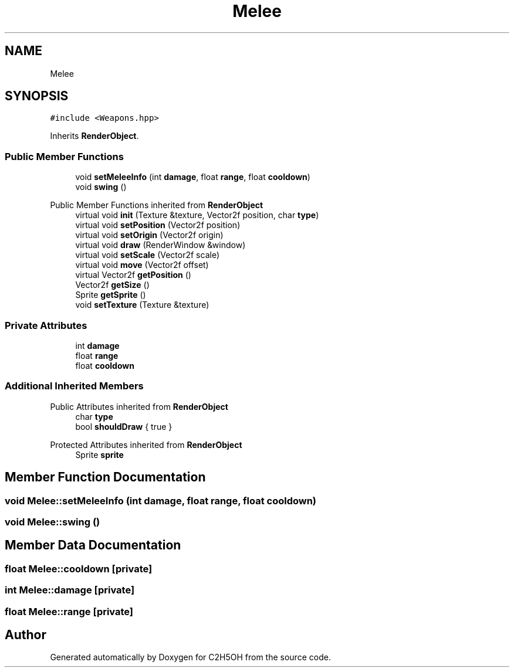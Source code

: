 .TH "Melee" 3 "C2H5OH" \" -*- nroff -*-
.ad l
.nh
.SH NAME
Melee
.SH SYNOPSIS
.br
.PP
.PP
\fC#include <Weapons\&.hpp>\fP
.PP
Inherits \fBRenderObject\fP\&.
.SS "Public Member Functions"

.in +1c
.ti -1c
.RI "void \fBsetMeleeInfo\fP (int \fBdamage\fP, float \fBrange\fP, float \fBcooldown\fP)"
.br
.ti -1c
.RI "void \fBswing\fP ()"
.br
.in -1c

Public Member Functions inherited from \fBRenderObject\fP
.in +1c
.ti -1c
.RI "virtual void \fBinit\fP (Texture &texture, Vector2f position, char \fBtype\fP)"
.br
.ti -1c
.RI "virtual void \fBsetPosition\fP (Vector2f position)"
.br
.ti -1c
.RI "virtual void \fBsetOrigin\fP (Vector2f origin)"
.br
.ti -1c
.RI "virtual void \fBdraw\fP (RenderWindow &window)"
.br
.ti -1c
.RI "virtual void \fBsetScale\fP (Vector2f scale)"
.br
.ti -1c
.RI "virtual void \fBmove\fP (Vector2f offset)"
.br
.ti -1c
.RI "virtual Vector2f \fBgetPosition\fP ()"
.br
.ti -1c
.RI "Vector2f \fBgetSize\fP ()"
.br
.ti -1c
.RI "Sprite \fBgetSprite\fP ()"
.br
.ti -1c
.RI "void \fBsetTexture\fP (Texture &texture)"
.br
.in -1c
.SS "Private Attributes"

.in +1c
.ti -1c
.RI "int \fBdamage\fP"
.br
.ti -1c
.RI "float \fBrange\fP"
.br
.ti -1c
.RI "float \fBcooldown\fP"
.br
.in -1c
.SS "Additional Inherited Members"


Public Attributes inherited from \fBRenderObject\fP
.in +1c
.ti -1c
.RI "char \fBtype\fP"
.br
.ti -1c
.RI "bool \fBshouldDraw\fP { true }"
.br
.in -1c

Protected Attributes inherited from \fBRenderObject\fP
.in +1c
.ti -1c
.RI "Sprite \fBsprite\fP"
.br
.in -1c
.SH "Member Function Documentation"
.PP 
.SS "void Melee::setMeleeInfo (int damage, float range, float cooldown)"

.SS "void Melee::swing ()"

.SH "Member Data Documentation"
.PP 
.SS "float Melee::cooldown\fC [private]\fP"

.SS "int Melee::damage\fC [private]\fP"

.SS "float Melee::range\fC [private]\fP"


.SH "Author"
.PP 
Generated automatically by Doxygen for C2H5OH from the source code\&.
